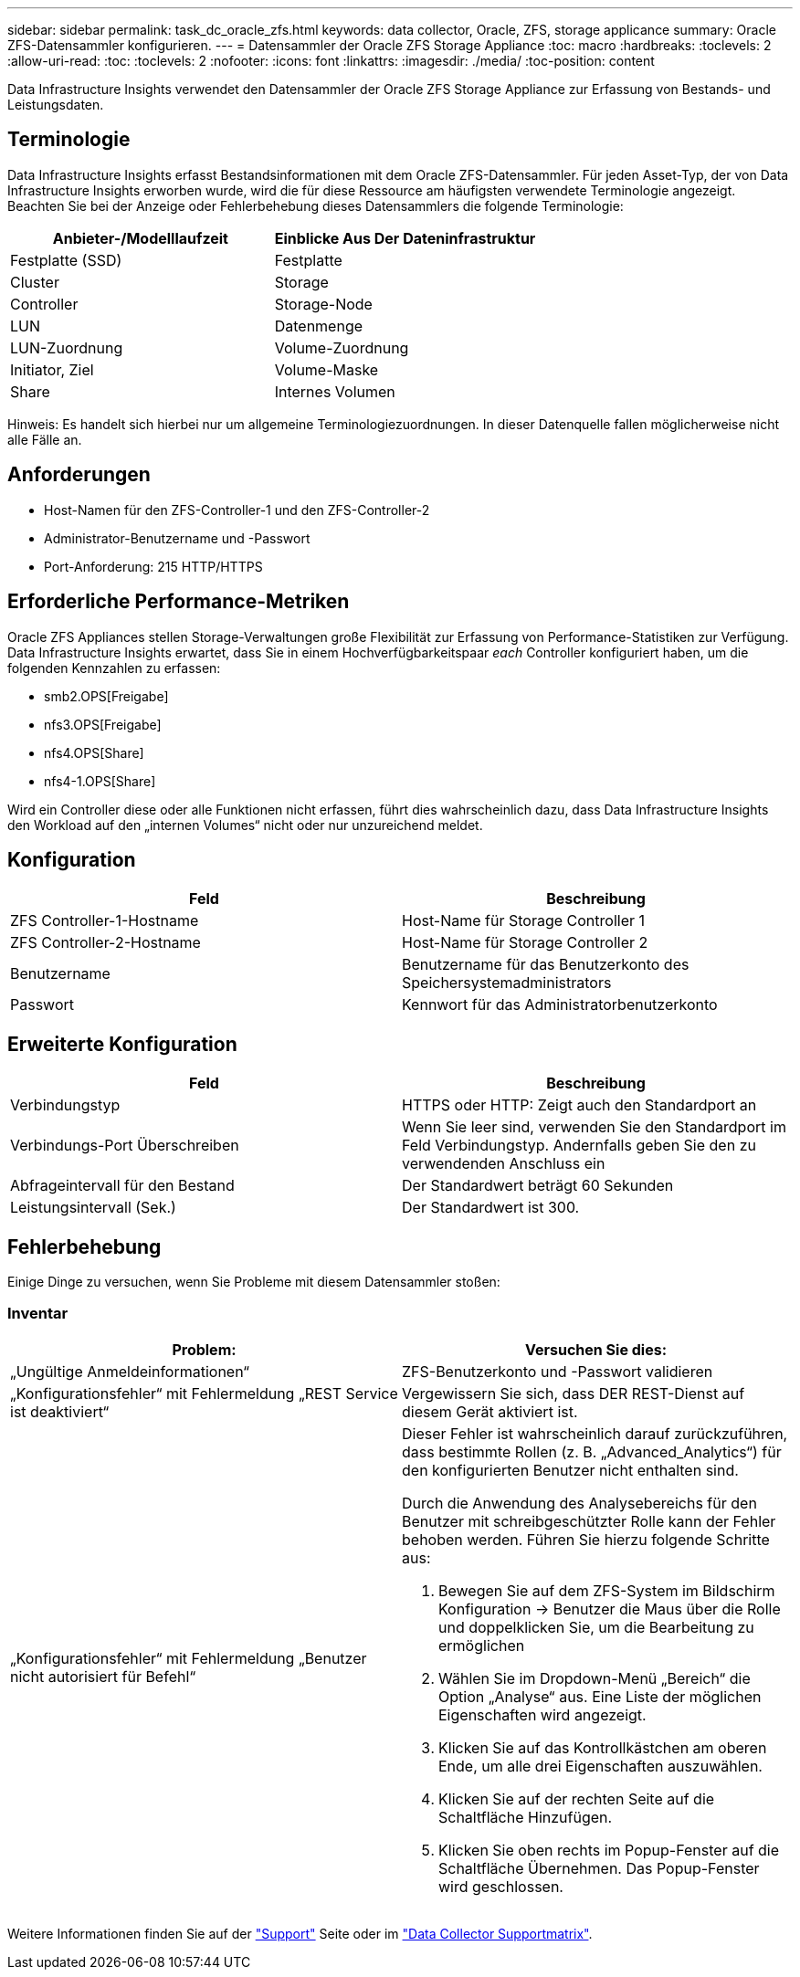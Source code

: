 ---
sidebar: sidebar 
permalink: task_dc_oracle_zfs.html 
keywords: data collector, Oracle, ZFS, storage applicance 
summary: Oracle ZFS-Datensammler konfigurieren. 
---
= Datensammler der Oracle ZFS Storage Appliance
:toc: macro
:hardbreaks:
:toclevels: 2
:allow-uri-read: 
:toc: 
:toclevels: 2
:nofooter: 
:icons: font
:linkattrs: 
:imagesdir: ./media/
:toc-position: content


[role="lead"]
Data Infrastructure Insights verwendet den Datensammler der Oracle ZFS Storage Appliance zur Erfassung von Bestands- und Leistungsdaten.



== Terminologie

Data Infrastructure Insights erfasst Bestandsinformationen mit dem Oracle ZFS-Datensammler. Für jeden Asset-Typ, der von Data Infrastructure Insights erworben wurde, wird die für diese Ressource am häufigsten verwendete Terminologie angezeigt. Beachten Sie bei der Anzeige oder Fehlerbehebung dieses Datensammlers die folgende Terminologie:

[cols="2*"]
|===
| Anbieter-/Modelllaufzeit | Einblicke Aus Der Dateninfrastruktur 


| Festplatte (SSD) | Festplatte 


| Cluster | Storage 


| Controller | Storage-Node 


| LUN | Datenmenge 


| LUN-Zuordnung | Volume-Zuordnung 


| Initiator, Ziel | Volume-Maske 


| Share | Internes Volumen 
|===
Hinweis: Es handelt sich hierbei nur um allgemeine Terminologiezuordnungen. In dieser Datenquelle fallen möglicherweise nicht alle Fälle an.



== Anforderungen

* Host-Namen für den ZFS-Controller-1 und den ZFS-Controller-2
* Administrator-Benutzername und -Passwort
* Port-Anforderung: 215 HTTP/HTTPS




== Erforderliche Performance-Metriken

Oracle ZFS Appliances stellen Storage-Verwaltungen große Flexibilität zur Erfassung von Performance-Statistiken zur Verfügung. Data Infrastructure Insights erwartet, dass Sie in einem Hochverfügbarkeitspaar _each_ Controller konfiguriert haben, um die folgenden Kennzahlen zu erfassen:

* smb2.OPS[Freigabe]
* nfs3.OPS[Freigabe]
* nfs4.OPS[Share]
* nfs4-1.OPS[Share]


Wird ein Controller diese oder alle Funktionen nicht erfassen, führt dies wahrscheinlich dazu, dass Data Infrastructure Insights den Workload auf den „internen Volumes“ nicht oder nur unzureichend meldet.



== Konfiguration

[cols="2*"]
|===
| Feld | Beschreibung 


| ZFS Controller-1-Hostname | Host-Name für Storage Controller 1 


| ZFS Controller-2-Hostname | Host-Name für Storage Controller 2 


| Benutzername | Benutzername für das Benutzerkonto des Speichersystemadministrators 


| Passwort | Kennwort für das Administratorbenutzerkonto 
|===


== Erweiterte Konfiguration

[cols="2*"]
|===
| Feld | Beschreibung 


| Verbindungstyp | HTTPS oder HTTP: Zeigt auch den Standardport an 


| Verbindungs-Port Überschreiben | Wenn Sie leer sind, verwenden Sie den Standardport im Feld Verbindungstyp. Andernfalls geben Sie den zu verwendenden Anschluss ein 


| Abfrageintervall für den Bestand | Der Standardwert beträgt 60 Sekunden 


| Leistungsintervall (Sek.) | Der Standardwert ist 300. 
|===


== Fehlerbehebung

Einige Dinge zu versuchen, wenn Sie Probleme mit diesem Datensammler stoßen:



=== Inventar

[cols="2a, 2a"]
|===
| Problem: | Versuchen Sie dies: 


 a| 
„Ungültige Anmeldeinformationen“
 a| 
ZFS-Benutzerkonto und -Passwort validieren



 a| 
„Konfigurationsfehler“ mit Fehlermeldung „REST Service ist deaktiviert“
 a| 
Vergewissern Sie sich, dass DER REST-Dienst auf diesem Gerät aktiviert ist.



 a| 
„Konfigurationsfehler“ mit Fehlermeldung „Benutzer nicht autorisiert für Befehl“
 a| 
Dieser Fehler ist wahrscheinlich darauf zurückzuführen, dass bestimmte Rollen (z. B. „Advanced_Analytics“) für den konfigurierten Benutzer nicht enthalten sind.

Durch die Anwendung des Analysebereichs für den Benutzer mit schreibgeschützter Rolle kann der Fehler behoben werden. Führen Sie hierzu folgende Schritte aus:

. Bewegen Sie auf dem ZFS-System im Bildschirm Konfiguration -> Benutzer die Maus über die Rolle und doppelklicken Sie, um die Bearbeitung zu ermöglichen
. Wählen Sie im Dropdown-Menü „Bereich“ die Option „Analyse“ aus. Eine Liste der möglichen Eigenschaften wird angezeigt.
. Klicken Sie auf das Kontrollkästchen am oberen Ende, um alle drei Eigenschaften auszuwählen.
. Klicken Sie auf der rechten Seite auf die Schaltfläche Hinzufügen.
. Klicken Sie oben rechts im Popup-Fenster auf die Schaltfläche Übernehmen. Das Popup-Fenster wird geschlossen.


|===
Weitere Informationen finden Sie auf der link:concept_requesting_support.html["Support"] Seite oder im link:reference_data_collector_support_matrix.html["Data Collector Supportmatrix"].
